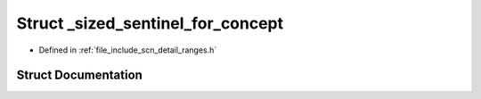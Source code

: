 .. _exhale_struct_structscn_1_1detail_1_1ranges_1_1__sized__sentinel__for__concept:

Struct _sized_sentinel_for_concept
==================================

- Defined in :ref:`file_include_scn_detail_ranges.h`


Struct Documentation
--------------------


.. doxygenstruct:: scn::detail::ranges::_sized_sentinel_for_concept
   :members:
   :protected-members:
   :undoc-members: